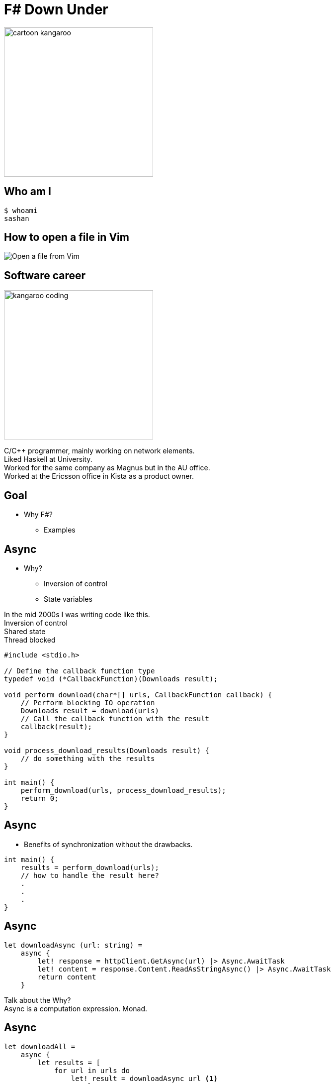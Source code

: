 = F# Down Under
:revealjs_theme: black
//:revealjs_customtheme: monospace.css
:imagesdir: ./images
:source-highlighter: highlight.js
:hardbreaks-option:

image:cartoon_kangaroo.png[width=300,height=300]

== Who am I

[source, bash]
----
$ whoami
sashan
----

== How to open a file in Vim

image:open-file-from-vim.png[Open a file from Vim]

== Software career

image:kangaroo_coding.png[width==300,height=300]

[.notes]
--
C/C++ programmer, mainly working on network elements.
Liked Haskell at University.
Worked for the same company as Magnus but in the AU office.
Worked at the Ericsson office in Kista as a product owner.
--

== Goal

* Why F#?
** Examples

== Async

* Why?
** Inversion of control
** State variables

[.notes]
--
In the mid 2000s I was writing code like this.
Inversion of control
Shared state
Thread blocked
--

[source, c]
----
#include <stdio.h>

// Define the callback function type
typedef void (*CallbackFunction)(Downloads result);

void perform_download(char*[] urls, CallbackFunction callback) {
    // Perform blocking IO operation
    Downloads result = download(urls)
    // Call the callback function with the result
    callback(result);
}

void process_download_results(Downloads result) {
    // do something with the results
}

int main() {
    perform_download(urls, process_download_results);
    return 0;
}
----

== Async

* Benefits of synchronization without the drawbacks.

[source, c]
----
int main() {
    results = perform_download(urls);
    // how to handle the result here?
    .
    .
    .
}
----


== Async

[source, fsharp]
----
let downloadAsync (url: string) =
    async {
        let! response = httpClient.GetAsync(url) |> Async.AwaitTask
        let! content = response.Content.ReadAsStringAsync() |> Async.AwaitTask
        return content
    }
----

[.notes]
--
Talk about the Why?
Async is a computation expression. Monad.
--

== Async

[source, fsharp, linenums, highlight=3..5]
----
let downloadAll =
    async {
        let results = [
            for url in urls do
                let! result = downloadAsync url <1>
                result
        ]
        results
    }
----

<1> The use of let col in sequence expression is not permitted.

[.notes]
--
Sequence expressions are also computation expressions
--

== Async

[source,fsharp,linenums, highlight=5]
----
let downloadAll =
    async {
        let result = [
            for url in urls do
                let content = downloadAsync url
                content
        ]
        return! result |> Async.Parallel
    }
----

== Async

* Use asyncSeq

[source,fsharp,linenums]
----
let downloadAll2 =
    asyncSeq {
        for url in urls do
            let! result = downloadAsync url
            result
    }
downloadAll2 |> AsyncSeq.toArrayAsync |> Async.RunSynchronously
----

== Task

[source,fsharp,linenums]
----
let sleepTask (x: int) = task {
    printfn "sleeping for %d seconds in task" x
    do! Async.Sleep (x*1000)
}
----
[.notes]
--
Immediate start.
Don't support tail recursion.
--

== Type Providers

* Type providers infer a schema and generate types.
** Useful for working with unstructured data (JSON, XML)

[.notes]
--
Why? What is the problem it solves?
Made integration with a vendor xml a breeze.
--
== Type Providers

[source,xml,linenums]
----
<books>
  <book id="1">
    <title>Programming F#</title>
    <author>Chris Smith</author>
    <year>2010</year>
  </book>
  <book id="2">
    <title>Expert F# 4.0</title>
    <author>Don Syme</author>
    <year>2015</year>
  </book>
</books>
----

== Type Providers

[source,fsharp,linenums]
----
#r "nuget: FSharp.Data"

open FSharp.Data

type Books = XmlProvider<"books.xml">

let data = Books.Load("books.xml")

for book in data.Books do
    printfn "%s" book.Title
----

== Domain Driven Design

* Model the business domain with the type system
* Make illegal states unrepresentable
* Shared model for communication between BA and developers
* Not class driven
* Not database driven

== Domain Driven Design

* Separate the domain types from the DTO (data transfer objects)
* No nulls in F# but real world is messy

== REST

* Interface with JSON.
* Remove DUs

[source,fsharp,linenums]
----
type Employee =
    | Manager of Manager
    | Accountant of Accountant
----

== REST

[source,fsharp,linenums]
----
type EmployeeType =
    | ETUndefined = 0
    | ETManager = 1
    | ETAccountant = 2

type Employee  =
    { Type: EmployeeType
      Accountant: AccountantRec option
      Manager: ManagerRec option}
----

== Swagger (OpenAPI)

Problem with the option type.


== Swagger (OpenAPI)

Convert option to array

[source,fsharp]
----
    type Employee  =
        { Type: EmployeeType
          Accountant: AccountantRec array
          Manager: ManagerRec array}
----

== Swagger (OpenAPI)
* Change the JSON serializer to match the Swagger schema
* Implement the ISchemaFilter interface

== GRPC

Protobuf has `optional`

[source,protobuf]
----
message Employee {
  EmployeeType type = 1;
  optional AccountantRec accountant = 2;
  optional ManagerRec manager = 3;
}
----

[.notes]
--
proto3 is optional by default
--

== GRPC
[source,protobuf]
----
message Employee {
  oneof employee_type {
    Manager manager = 1;
    Accountant accountant = 2;
  }
}
----


== No Language is Perfect

[.notes]
--
array syntax
--

[source,fsharp]
----
let x = [1; 2; 3]
let y = [|1; 2; 3|]

let foo (x: int[]) = x
foo x
----


== No Language is Perfect

[source,fs]
----
let y = [|1; 2; 3|]
y.[1]
----

== No Language is Perfect

[source,fsharp]
----
let apply x y = x y

let bar y =
    apply id y
----

== No Language is Perfect

[source,fsharp]
----
someObj.Foo().Bar()
----
versus
[source,fsharp]
----
someObj |> foo |> bar
----

== Hurdles

* Immutability
* Strange looks
* Corporate culture

== So you want to use X

* Businesses don't care how you get the result.

[%auto-animate]
== Comparison

.Language comparison matrix
|===
|                |Java | Go  | NodeJS     | C#  | Python | F#  |
|Web Development |Yes  | Yes | Yes        | Yes | Yes    | Yes |
|===

[%auto-animate]
== So you want to use X

.Language comparison matrix
|===
|                |Java | Go  | NodeJS     | C#  | Python | F#  |
|Web Development |Yes  | Yes | Yes        | Yes | Yes    | Yes |
|Numerics        |Yes  | Yes | No         | Yes | No     | Yes |
|===

[%auto-animate]
== So you want to use X

.Language comparison matrix
|===
|                |Java | Go  | C#  | F#
|Numerics        |Yes  | Yes | Yes | Yes
|Type System     |Yes  | No  | Yes | Yes
|===

[%auto-animate]
== So you want to use X

.Language comparison matrix
|===
|                |Java | C#  | F#
|Type System     |Yes  | Yes | Yes
|CTO hates oracle|No   | Yes | Yes
|===

[%auto-animate]
== So you want to use X

.Language comparison matrix
|===
|                | C#  | F#
|CTO hates Oracle| Yes | Yes
|Domain modelling| No | Yes
|===

[.notes]
--
Our CTO lost a bet on yacht race
--

[%auto-animate]
== So you want to use F#

.Language comparison matrix
|===
|                |  F#
|Web Development |  Yes
|Numerics        |  Yes
|Type System     |  Yes
|CTO hates oracle|  Yes
|Domain modelling|  Yes
|===

[.notes]
--
Our CTO lost a bet on yacht race
--

